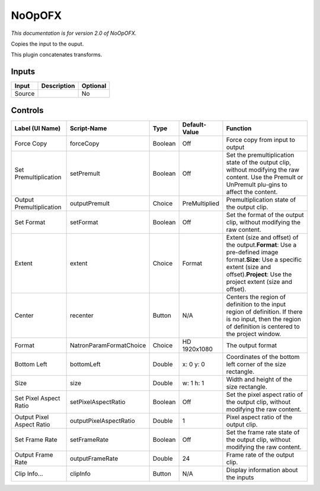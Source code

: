.. _net.sf.openfx.NoOpPlugin:

NoOpOFX
=======

.. figure:: net.sf.openfx.NoOpPlugin.png
   :alt: 

*This documentation is for version 2.0 of NoOpOFX.*

Copies the input to the ouput.

This plugin concatenates transforms.

Inputs
------

+----------+---------------+------------+
| Input    | Description   | Optional   |
+==========+===============+============+
| Source   |               | No         |
+----------+---------------+------------+

Controls
--------

+-----------------------------+---------------------------+-----------+-----------------+----------------------------------------------------------------------------------------------------------------------------------------------------------------------------------------------------+
| Label (UI Name)             | Script-Name               | Type      | Default-Value   | Function                                                                                                                                                                                           |
+=============================+===========================+===========+=================+====================================================================================================================================================================================================+
| Force Copy                  | forceCopy                 | Boolean   | Off             | Force copy from input to output                                                                                                                                                                    |
+-----------------------------+---------------------------+-----------+-----------------+----------------------------------------------------------------------------------------------------------------------------------------------------------------------------------------------------+
| Set Premultiplication       | setPremult                | Boolean   | Off             | Set the premultiplication state of the output clip, without modifying the raw content. Use the Premult or UnPremult plu-gins to affect the content.                                                |
+-----------------------------+---------------------------+-----------+-----------------+----------------------------------------------------------------------------------------------------------------------------------------------------------------------------------------------------+
| Output Premultiplication    | outputPremult             | Choice    | PreMultiplied   | Premultiplication state of the output clip.                                                                                                                                                        |
+-----------------------------+---------------------------+-----------+-----------------+----------------------------------------------------------------------------------------------------------------------------------------------------------------------------------------------------+
| Set Format                  | setFormat                 | Boolean   | Off             | Set the format of the output clip, without modifying the raw content.                                                                                                                              |
+-----------------------------+---------------------------+-----------+-----------------+----------------------------------------------------------------------------------------------------------------------------------------------------------------------------------------------------+
| Extent                      | extent                    | Choice    | Format          | Extent (size and offset) of the output.\ **Format**: Use a pre-defined image format.\ **Size**: Use a specific extent (size and offset).\ **Project**: Use the project extent (size and offset).   |
+-----------------------------+---------------------------+-----------+-----------------+----------------------------------------------------------------------------------------------------------------------------------------------------------------------------------------------------+
| Center                      | recenter                  | Button    | N/A             | Centers the region of definition to the input region of definition. If there is no input, then the region of definition is centered to the project window.                                         |
+-----------------------------+---------------------------+-----------+-----------------+----------------------------------------------------------------------------------------------------------------------------------------------------------------------------------------------------+
| Format                      | NatronParamFormatChoice   | Choice    | HD 1920x1080    | The output format                                                                                                                                                                                  |
+-----------------------------+---------------------------+-----------+-----------------+----------------------------------------------------------------------------------------------------------------------------------------------------------------------------------------------------+
| Bottom Left                 | bottomLeft                | Double    | x: 0 y: 0       | Coordinates of the bottom left corner of the size rectangle.                                                                                                                                       |
+-----------------------------+---------------------------+-----------+-----------------+----------------------------------------------------------------------------------------------------------------------------------------------------------------------------------------------------+
| Size                        | size                      | Double    | w: 1 h: 1       | Width and height of the size rectangle.                                                                                                                                                            |
+-----------------------------+---------------------------+-----------+-----------------+----------------------------------------------------------------------------------------------------------------------------------------------------------------------------------------------------+
| Set Pixel Aspect Ratio      | setPixelAspectRatio       | Boolean   | Off             | Set the pixel aspect ratio of the output clip, without modifying the raw content.                                                                                                                  |
+-----------------------------+---------------------------+-----------+-----------------+----------------------------------------------------------------------------------------------------------------------------------------------------------------------------------------------------+
| Output Pixel Aspect Ratio   | outputPixelAspectRatio    | Double    | 1               | Pixel aspect ratio of the output clip.                                                                                                                                                             |
+-----------------------------+---------------------------+-----------+-----------------+----------------------------------------------------------------------------------------------------------------------------------------------------------------------------------------------------+
| Set Frame Rate              | setFrameRate              | Boolean   | Off             | Set the frame rate state of the output clip, without modifying the raw content.                                                                                                                    |
+-----------------------------+---------------------------+-----------+-----------------+----------------------------------------------------------------------------------------------------------------------------------------------------------------------------------------------------+
| Output Frame Rate           | outputFrameRate           | Double    | 24              | Frame rate of the output clip.                                                                                                                                                                     |
+-----------------------------+---------------------------+-----------+-----------------+----------------------------------------------------------------------------------------------------------------------------------------------------------------------------------------------------+
| Clip Info...                | clipInfo                  | Button    | N/A             | Display information about the inputs                                                                                                                                                               |
+-----------------------------+---------------------------+-----------+-----------------+----------------------------------------------------------------------------------------------------------------------------------------------------------------------------------------------------+
